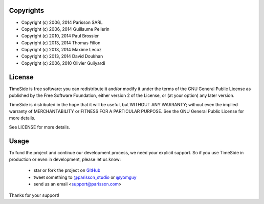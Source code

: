 Copyrights
==========

* Copyright (c) 2006, 2014 Parisson SARL
* Copyright (c) 2006, 2014 Guillaume Pellerin
* Copyright (c) 2010, 2014 Paul Brossier
* Copyright (c) 2013, 2014 Thomas Fillon
* Copyright (c) 2013, 2014 Maxime Lecoz
* Copyright (c) 2013, 2014 David Doukhan
* Copyright (c) 2006, 2010 Olivier Guilyardi


License
=======

TimeSide is free software: you can redistribute it and/or modify
it under the terms of the GNU General Public License as published by
the Free Software Foundation, either version 2 of the License, or
(at your option) any later version.

TimeSide is distributed in the hope that it will be useful,
but WITHOUT ANY WARRANTY; without even the implied warranty of
MERCHANTABILITY or FITNESS FOR A PARTICULAR PURPOSE.  See the
GNU General Public License for more details.

See LICENSE for more details.

Usage
======

To fund the project and continue our development process, we need your explicit support. So if you use TimeSide in production or even in development, please let us know:

 * star or fork the project on `GitHub <https://github.com/yomguy/TimeSide>`_
 * tweet something to `@parisson_studio <https://twitter.com/parisson_studio>`_ or `@yomguy <https://twitter.com/yomguy>`_
 * send us an email <support@parisson.com>

Thanks for your support!
